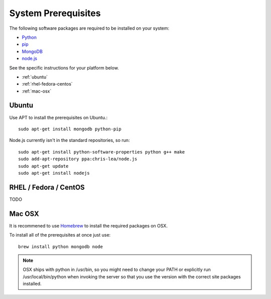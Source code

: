 System Prerequisites
====================

The following software packages are required to be installed on your system:

* `Python <http://python.org>`_
* `pip <https://pypi.python.org/pypi/pi>`_
* `MongoDB <http://www.mongodb.org/>`_
* `node.js <http://nodejs.org/>`_

See the specific instructions for your platform below.

* :ref:`ubuntu`
* :ref:`rhel-fedora-centos`
* :ref:`mac-osx`

.. _ubuntu:

Ubuntu
------

Use APT to install the prerequisites on Ubuntu.::

    sudo apt-get install mongodb python-pip

Node.js currently isn't in the standard repositories, so run: ::

    sudo apt-get install python-software-properties python g++ make
    sudo add-apt-repository ppa:chris-lea/node.js
    sudo apt-get update
    sudo apt-get install nodejs

.. _rhel-fedora-centos:

RHEL / Fedora / CentOS
----------------------

TODO

.. _mac-osx:

Mac OSX
-------

It is recommened to use `Homebrew <http://brew.sh/>`_ to install the required
packages on OSX.

To install all of the prerequisites at once just use: ::

    brew install python mongodb node

.. note:: OSX ships with python in /usr/bin, so you might need to change your
   PATH or explicitly run /usr/local/bin/python when invoking the server so
   that you use the version with the correct site packages installed.
